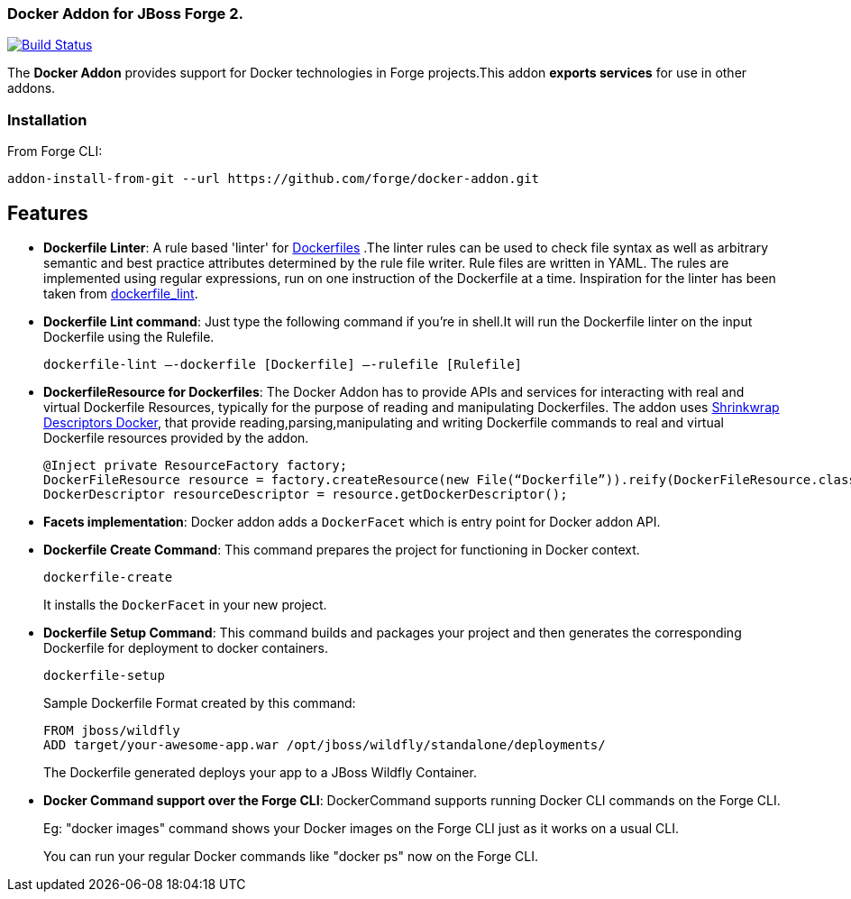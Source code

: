 ### Docker Addon for JBoss Forge 2.
:idprefix: id_ 

image:https://travis-ci.org/forge/docker-addon.svg?branch=master["Build Status", link="https://travis-ci.org/forge/docker-addon"]

The *Docker Addon* provides support for Docker technologies in Forge projects.This addon *exports services* for use in other addons.

=== Installation

From Forge CLI:

[source,shell]
----
addon-install-from-git --url https://github.com/forge/docker-addon.git
----

== Features
* *Dockerfile Linter*: A rule based 'linter' for https://docs.docker.com/reference/builder/[Dockerfiles] .The linter rules can be used  to check file syntax as well as arbitrary semantic and best practice attributes determined by the rule file writer.
Rule files are written in YAML. The rules are implemented using regular expressions, run on one instruction of the Dockerfile at a time. Inspiration for the linter has been taken from https://github.com/projectatomic/dockerfile_lint[dockerfile_lint].


* *Dockerfile Lint command*: 
Just type the following command if you're in shell.It will run the Dockerfile linter on the input Dockerfile using the Rulefile. 
+
[source,shell]
----
dockerfile-lint —-dockerfile [Dockerfile] —-rulefile [Rulefile]
----
+

* *DockerfileResource for Dockerfiles*: 
The Docker Addon has to provide APIs and services for interacting with real and virtual Dockerfile Resources, typically for the purpose of reading and manipulating Dockerfiles. 
The addon uses https://github.com/shrinkwrap/descriptors-docker[Shrinkwrap Descriptors Docker], that provide reading,parsing,manipulating
and writing Dockerfile commands to real and virtual Dockerfile resources provided by the addon.
+
[source,java]
----
@Inject private ResourceFactory factory;
DockerFileResource resource = factory.createResource(new File(“Dockerfile”)).reify(DockerFileResource.class);
DockerDescriptor resourceDescriptor = resource.getDockerDescriptor();
----
+
* *Facets implementation*:
Docker addon adds a `DockerFacet` which is entry point for Docker addon API.

* *Dockerfile Create Command*:
This command prepares the project for functioning in Docker context.
+
[source,shell]
----
dockerfile-create
----
+
It installs the `DockerFacet` in your new project.

* *Dockerfile Setup Command*:
This command builds and packages your project and then generates the corresponding Dockerfile for deployment to docker containers.
+
[source,shell]
----
dockerfile-setup
----
+
Sample Dockerfile Format created by this command:
+
[source,text]
----
FROM jboss/wildfly
ADD target/your-awesome-app.war /opt/jboss/wildfly/standalone/deployments/
----
+

The Dockerfile generated deploys your app to a JBoss Wildfly Container.
+
* *Docker Command support over the Forge CLI*: DockerCommand supports running Docker CLI commands on the Forge CLI. 
+  
Eg: "docker images" command shows your Docker images on the Forge CLI just as it works on a usual CLI.
+
You can run your regular Docker commands like "docker ps" now on the Forge CLI.